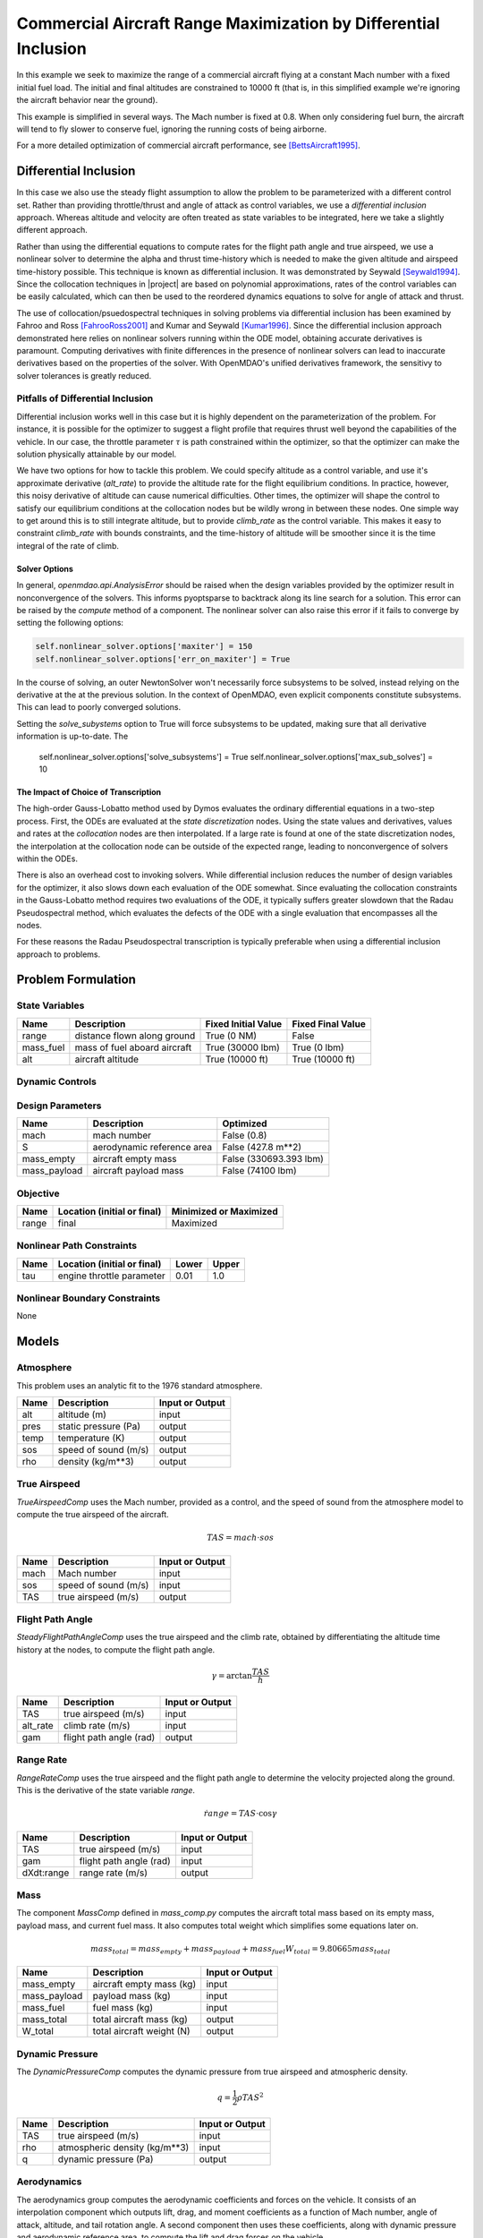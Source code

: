 ================================================================
Commercial Aircraft Range Maximization by Differential Inclusion
================================================================

In this example we seek to maximize the range of a commercial aircraft
flying at a constant Mach number with a fixed initial fuel load.
The initial and final altitudes are constrained to 10000 ft
(that is, in this simplified example we're ignoring
the aircraft behavior near the ground).

This example is simplified in several ways.  The Mach number is fixed
at 0.8.  When only considering fuel burn, the aircraft will tend to fly
slower to conserve fuel, ignoring the running costs of being airborne.

For a more detailed optimization of commercial aircraft performance, see [BettsAircraft1995]_.

Differential Inclusion
----------------------

In this case we also use the steady flight assumption to allow the problem
to be parameterized with a different control set.  Rather than providing
throttle/thrust and angle of attack as control variables, we use a *differential
inclusion* approach.  Whereas altitude and velocity are often treated as
state variables to be integrated, here we take a slightly different approach.

Rather than using the differential equations to compute rates for the
flight path angle and true airspeed, we use a nonlinear solver to determine
the alpha and thrust time-history which is needed to make the given
altitude and airspeed time-history possible.  This technique is known
as differential inclusion.  It was demonstrated by Seywald [Seywald1994]_.  Since
the collocation techniques in |project| are based on polynomial approximations,
rates of the control variables can be easily calculated, which can then be used
to the reordered dynamics equations to solve for angle of attack and thrust.

The use of collocation/psuedospectral techniques in solving problems via
differential inclusion has been examined by Fahroo and Ross [FahrooRoss2001]_ and
Kumar and Seywald [Kumar1996]_. Since the differential inclusion approach demonstrated
here relies on nonlinear solvers running within the ODE model, obtaining accurate
derivatives is paramount.  Computing derivatives with finite differences in the
presence of nonlinear solvers can lead to inaccurate derivatives based on the properties
of the solver.  With OpenMDAO's unified derivatives framework, the sensitivy to
solver tolerances is greatly reduced.


Pitfalls of Differential Inclusion
==================================

Differential inclusion works well in this case but it is highly dependent
on the parameterization of the problem.  For instance, it is possible for the
optimizer to suggest a flight profile that requires thrust well beyond the capabilities
of the vehicle.  In our case, the throttle parameter :math:`$\tau$` is path constrained
within the optimizer, so that the optimizer can make the solution physically attainable
by our model.

We have two options for how to tackle this problem.  We could specify altitude as a control
variable, and use it's approximate derivative (`alt_rate`) to provide the altitude rate for
the flight equilibrium conditions.  In practice, however, this noisy derivative of altitude
can cause numerical difficulties.  Other times, the optimizer will shape the control to satisfy
our equilibrium conditions at the collocation nodes but be wildly wrong in between these nodes.
One simple way to get around this is to still integrate altitude, but to provide `climb_rate`
as the control variable.  This makes it easy to constraint `climb_rate` with bounds constraints,
and the time-history of altitude will be smoother since it is the time integral of the rate of
climb.


Solver Options
##############

In general, `openmdao.api.AnalysisError` should be raised when the design variables
provided by the optimizer result in nonconvergence of the solvers. This informs pyoptsparse
to backtrack along its line search for a solution.  This error can be raised by the `compute`
method of a component.  The nonlinear solver can also raise this error if it fails to converge
by setting the following options:

.. code-block:: python

        self.nonlinear_solver.options['maxiter'] = 150
        self.nonlinear_solver.options['err_on_maxiter'] = True

In the course of solving, an outer NewtonSolver won't necessarily force subsystems to be solved,
instead relying on the derivative at the at the previous solution.  In the context of OpenMDAO,
even explicit components constitute subsystems. This can lead to poorly converged solutions.

Setting the `solve_subystems` option to True will force subsystems to be updated, making sure that
all derivative information is up-to-date.  The

        self.nonlinear_solver.options['solve_subsystems'] = True
        self.nonlinear_solver.options['max_sub_solves'] = 10

The Impact of Choice of Transcription
#####################################

The high-order Gauss-Lobatto method used by Dymos evaluates the ordinary differential equations
in a two-step process.  First, the ODEs are evaluated at the *state discretization* nodes.  Using
the state values and derivatives, values and rates at the *collocation* nodes are then interpolated.
If a large rate is found at one of the state discretization nodes, the interpolation at the
collocation node can be outside of the expected range, leading to nonconvergence of solvers within
the ODEs.

There is also an overhead cost to invoking solvers.  While differential inclusion reduces the
number of design variables for the optimizer, it also slows down each evaluation of the ODE
somewhat.  Since evaluating the collocation constraints in the Gauss-Lobatto method requires two
evaluations of the ODE, it typically suffers greater slowdown that the Radau Pseudospectral method,
which evaluates the defects of the ODE with a single evaluation that encompasses all the nodes.

For these reasons the Radau Pseudospectral transcription is typically preferable when using
a differential inclusion approach to problems.

Problem Formulation
-------------------

State Variables
===============

=========  ==============================  =================== ===================
Name       Description                     Fixed Initial Value Fixed Final Value
=========  ==============================  =================== ===================
range      distance flown along ground     True (0 NM)         False
mass_fuel  mass of fuel aboard aircraft    True (30000 lbm)    True (0 lbm)
alt        aircraft altitude               True (10000 ft)     True (10000 ft)
=========  ==============================  =================== ===================

Dynamic Controls
================

=========        ==============================  =========  =================== ===================
Name             Description                     Optimized  Fixed Initial Value Fixed Final Value
==========       ==============================  =========  =================== ===================
climb_rate       aircraft rate of climb          True       False               False
==========       ==============================  =========  =================== ===================

Design Parameters
=================

============  ==============================  ======================
Name          Description                     Optimized
============  ==============================  ======================
mach          mach number                     False (0.8)
S             aerodynamic reference area      False (427.8 m**2)
mass_empty    aircraft empty mass             False (330693.393 lbm)
mass_payload  aircraft payload mass           False (74100 lbm)
============  ==============================  ======================

Objective
=========

============  ==============================  ======================
Name          Location (initial or final)     Minimized or Maximized
============  ==============================  ======================
range         final                           Maximized
============  ==============================  ======================

Nonlinear Path Constraints
==========================

============  ==============================  ============  ==============
Name          Location (initial or final)     Lower         Upper
============  ==============================  ============  ==============
tau           engine throttle parameter       0.01          1.0
============  ==============================  ============  ==============

Nonlinear Boundary Constraints
==============================

None

Models
------

Atmosphere
==========

This problem uses an analytic fit to the 1976 standard atmosphere.

============  ==============================  ======================
Name          Description                     Input or Output
============  ==============================  ======================
alt           altitude (m)                    input
pres          static pressure (Pa)            output
temp          temperature (K)                 output
sos           speed of sound (m/s)            output
rho           density (kg/m**3)               output
============  ==============================  ======================

True Airspeed
=============
`TrueAirspeedComp` uses the Mach number, provided as a control, and the speed of
sound from the atmosphere model to compute the true airspeed of the aircraft.

.. math ::
    TAS = mach \cdot sos

============  ==============================  ======================
Name          Description                     Input or Output
============  ==============================  ======================
mach          Mach number                     input
sos           speed of sound (m/s)            input
TAS           true airspeed (m/s)             output
============  ==============================  ======================

Flight Path Angle
=================
`SteadyFlightPathAngleComp` uses the true airspeed and the climb rate, obtained
by differentiating the altitude time history at the nodes, to compute the
flight path angle.

.. math ::
    \gamma = \arctan{\frac{TAS}{\dot{h}}}

============  ==============================  ======================
Name          Description                     Input or Output
============  ==============================  ======================
TAS           true airspeed (m/s)             input
alt_rate      climb rate (m/s)                input
gam           flight path angle (rad)         output
============  ==============================  ======================

Range Rate
==========

`RangeRateComp` uses the true airspeed and the flight path angle to
determine the velocity projected along the ground.  This is the
derivative of the state variable `range`.

.. math ::
    \dot{range} = TAS \cdot \cos{\gamma}

============  ==============================  ======================
Name          Description                     Input or Output
============  ==============================  ======================
TAS           true airspeed (m/s)             input
gam           flight path angle (rad)         input
dXdt:range    range rate (m/s)                output
============  ==============================  ======================

Mass
====

The component `MassComp` defined in `mass_comp.py` computes the aircraft
total mass based on its empty mass, payload mass, and current fuel mass.
It also computes total weight which simplifies some equations later on.

.. math ::
    mass_{total} = mass_{empty} + mass_{payload} + mass_{fuel}
    W_{total} = 9.80665 mass_{total}

============  ==============================  ======================
Name          Description                     Input or Output
============  ==============================  ======================
mass_empty    aircraft empty mass (kg)        input
mass_payload  payload mass (kg)               input
mass_fuel     fuel mass (kg)                  input
mass_total    total aircraft mass (kg)        output
W_total       total aircraft weight (N)       output
============  ==============================  ======================

Dynamic Pressure
================

The `DynamicPressureComp` computes the dynamic pressure from true airspeed
and atmospheric density.

.. math ::
    q = \frac{1}{2}\rho TAS^2

============  ==============================  ======================
Name          Description                     Input or Output
============  ==============================  ======================
TAS           true airspeed (m/s)             input
rho           atmospheric density (kg/m**3)   input
q             dynamic pressure (Pa)           output
============  ==============================  ======================

Aerodynamics
============

The aerodynamics group computes the aerodynamic coefficients and forces
on the vehicle.  It consists of an interpolation component which outputs
lift, drag, and moment coefficients as a function of Mach number, angle of attack,
altitude, and tail rotation angle.  A second component then uses these
coefficients, along with dynamic pressure and aerodynamic reference area,
to compute the lift and drag forces on the vehicle.

The aerodynamics group resides within the flight equilibrium group.  As that
group iterates to find the combination of thrust coefficient, angle of attack,
and tail rotation angle, aerodynamics needs to update the values of the
interpolated coefficients and resulting forces.

Organizationally speaking, we logically could have put the dynamic pressure component
within the aerodynamics group.  However, since that group doesn't need to be
updated with changes in alpha and tail angle, it's more efficient to leave it
outside of flight equilibrium group.

============  ==============================  ======================
Name          Description                     Input or Output
============  ==============================  ======================
mach          mach number                     input
alt           altitude (m)                    input
alpha         angle of attack (deg)           input
eta           tail rotation angle (deg)       input
CL            lift coefficient                output
CD            drag coefficient                output
CM            moment coefficient              output
L             lift force (N)                  output
D             drag force (N)                  output
============  ==============================  ======================

.. note::
    This example uses `openmdao.api.MetaModelStructuredComp` to interpolate aerodynamic properties
    of the vehicle.  This component is somewhat easier to use since it is distributed as part of
    OpenMDAO, but it can be significantly slower than alternatives such as
    `MBI <https://github.com/OpenMDAO/MBI>`_ and `SMT <https://github.com/SMTorg/smt>`_.  The
    Aerodynamics group includes an implementation of the aerodynamics coefficients interpolant
    which uses MBI that is commented out.  By switching to MBI for this component, this problem
    will solve roughly 20 times faster.

Flight Equilibrium
==================

The steady flight equilibrium group uses balances to solve for the angle of attack and
tail plane rotation angle such that the aircraft is in steady
flight (the rates of change in flight path angle and true airspeed are zero) and the
aerodynamic moment in the pitch axis is zero.

Of course, in reality the vehicle will accelerate, but the flight profile being modeled
is so benign that assuming steady flight at discrete points (nodes) in the trajectory is
not terribly inaccurate.

The thrust coefficient necessary for steady flight is computed by balancing the drag equation

.. math ::
    C_T = W_{total} * \frac{\sin{\gamma}}{\cos{\alpha} * q \cdot S} + \frac{C_D}{\cos{\alpha}}

The lift coefficient required for steady flight is found by balancing lift and weight:

.. math ::
    \tilde{C_L} = W_{total} * \frac{\cos{\gamma}}{q \cdot S} - C_T * \sin{\alpha}

Using coefficients in the balance equations is better scaled from a numerical standpoint.

Propulsion
==========

Having determined the coefficient of thrust, the propulsion group converts that to an
actual thrust value. This is, in turn, used to compute the rate of fuel burn.  In addition,
by normalizing thrust at any point by the maximum possible thrust, we obtain the throttle
parameter :math:`\tau`.  The propulsion group uses a number of components to perform these
calculations.  First, thrust is computed from the thrust coefficient, dynamic pressure,
and reference area:

.. math ::
    T &= C_T \cdot q \cdot S

Maximum thrust is computed by multiplying sea-level thrust by the ratio of pressure to
sea-level atmospheric pressure.

.. math ::
    T_{max} = T_{max,sl} \frac{P}{P_{sl}}

The throttle parameter is then the ratio current thrust to maximum possible thrust.

.. math ::
    \tau = \frac{T}{T_{max}}

The thrust specific fuel consumption is computed as follows:

.. math ::
    TSFC = TSFC_{sl} - 1.5E-10 \cdot 9.80665 \cdot alt

Finally, fuel burn rate is:

.. math ::
    \dot{mass_{fuel}} = -TSFC \frac{T}{9.80665}

1. The ODE System: aircraft_ode.py
----------------------------------

.. embed-code::
    dymos.examples.aircraft_steady_flight.aircraft_ode.AircraftODE
    :layout: code

In this case the system has only two integrated states: `range` and `mass_fuel`.  There are six parameters.
Two of them, `alt` and `climb_rate`, will be varied dynamically in the phase, and the other four,
`mach`, `S`, `mass_empty`, and `mass_payload`, will be set to fixed values as non-optimized design
parameters.  More details on the various models involved can be found in the examples code.

2. Building and running the problem
-----------------------------------

In the following code we define and solve the optimal control problem.  Note that we demonstrate
the use of externally-connected design parameters in this case.  The four design parameters have
`input_value = True`, and are connected to a source provided by the `assumptions` IndepVarComp.

.. embed-code::
    dymos.examples.aircraft_steady_flight.test.test_doc_aircraft_steady_flight.TestSteadyAircraftFlightForDocs.test_steady_aircraft_for_docs
    :layout: code, output, plot

References
----------
.. [BettsAircraft1995] Betts, John T., and Evin J. Cramer. “Application of Direct Transcription to Commercial Aircraft Trajectory Optimization.” Journal of Guidance, Control, and Dynamics 18.1 (1995): 151–159.
.. [Seywald1994] Seywald, Hans. “Trajectory Optimization Based on Differential Inclusion (Revised).” Journal of Guidance, Control, and Dynamics 17.3 (1994): 480–487.
.. [Kumar1996] Kumar, Renjith R, and Hans Seywald. “Should Controls Be Eliminated While Solving Optimal Control Problems via Direct Methods?” Journal of Guidance, Control, and Dynamics 19.2 (1996): 418–423.
.. [FahrooRoss2001] Fahroo, F., and Ross, I. M., “A Second Look at Approximating Differential Inclusions,” Journal of Guidance, Control, and Dynamics, Vol. 24, No. 1, 2001, pp. 131–133.